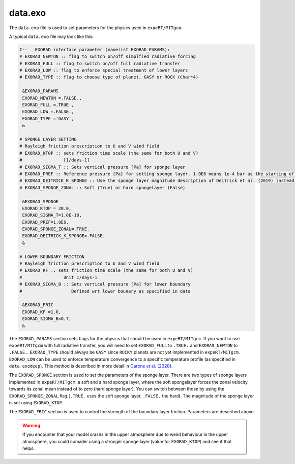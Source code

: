 data.exo
^^^^^^^^

The ``data.exo`` file is used to set parameters for the physics used in ``expeRT/MITgcm``.

A typical ``data.exo`` file may look like this:

.. code::

    C--   EXORAD interface parameter (namelist EXORAD_PARAMS):
    # EXORAD_NEWTON :: flag to switch on/off simplfied radiative forcing
    # EXORAD_FULL :: flag to switch on/off full radiative transfer
    # EXORAD_LOW :: flag to enforce special treatment of lower layers
    # EXORAD_TYPE :: flag to choose type of planet, GASY or ROCK (Char*4)

     &EXORAD_PARAMS
     EXORAD_NEWTON =.FALSE.,
     EXORAD_FULL =.TRUE.,
     EXORAD_LOW =.FALSE.,
     EXORAD_TYPE ='GASY',
     &

    # SPONGE LAYER SETTING
    # Rayleigh friction prescription to U and V wind field
    # EXORAD_KTOP :: sets friction time scale (the same for both U and V)
    #                [1/days-1]
    # EXORAD_SIGMA_T :: Sets vertical pressure [Pa] for sponge layer
    # EXORAD_PREF :: Reference pressure [Pa] for setting sponge layer. 1.0E6 means 1e-4 bar as the starting of the spongelayer (with sigma_T = 1.0E-10)
    # EXORAD_DEITRICK_K_SPONGE :: Use the sponge layer magnitude description of Deitrick et al. (2019) instead of exorad description
    # EXORAD_SPONGE_ZONAL :: Soft (True) or hard spongelayer (False)

     &EXORAD_SPONGE
     EXORAD_KTOP = 20.0,
     EXORAD_SIGMA_T=1.0E-10,
     EXORAD_PREF=1.0E6,
     EXORAD_SPONGE_ZONAL=.TRUE.
     EXORAD_DEITRICK_K_SPONGE=.FALSE.
     &

    # LOWER BOUNDARY FRICTION
    # Rayleigh friction prescription to U and V wind field
    # EXORAD_KF :: sets friction time scale (the same for both U and V)
    #                Unit 1/days-1
    # EXORAD_SIGMA_B :: Sets vertical pressure [Pa] for lower boundary
    #                   Defined wrt lower bounary as specified in data

     &EXORAD_FRIC
     EXORAD_KF =1.0,
     EXORAD_SIGMA_B=0.7,
     &

The ``EXORAD_PARAMS`` section sets flags for the physics that should be used in ``expeRT/MITgcm``.
If you want to use ``expeRT/MITgcm`` with full radiative transfer, you will need to set ``EXORAD_FULL`` to ``.TRUE.`` and ``EXORAD_NEWTON`` to ``.FALSE.``.
``EXORAD_TYPE`` should always be ``GASY`` since ``ROCKY`` planets are not yet implemented in ``expeRT/MITgcm``.
``EXORAD_LOW`` can be used to enforce temperature convergence to a specific temperature profile (as specified in ``data.exodeep``).
This method is described in more detail in `Carone et al. (2020) <https://ui.adsabs.harvard.edu/abs/2020MNRAS.496.3582C/abstract>`_.

The ``EXORAD_SPONGE`` section is used to set the parameters of the sponge layer.
There are two types of sponge layers implemented in ``expeRT/MITgcm``: a soft and a hard sponge layer,
where the soft spongelayer forces the zonal velocity towards its zonal mean instead of to zero (hard sponge layer).
You can switch between those by using the ``EXORAD_SPONGE_ZONAL`` flag (``.TRUE.`` uses the soft sponge layer, ``.FALSE.`` the hard).
The magnitude of the sponge layer is set using ``EXORAD_KTOP``.

The ``EXORAD_FRIC`` section is used to control the strength of the boundary layer friction.
Parameters are described above.

.. warning::

    If you encounter that your model crashs in the upper atmosphere due to weird behaviour in the upper atmosphere,
    you could consider using a stronger sponge layer (value for ``EXORAD_KTOP``) and see if that helps.